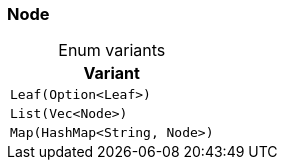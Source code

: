 [#_enum_Node]
=== Node

[caption=""]
.Enum variants
// tag::enum_constants[]
[cols=""]
[options="header"]
|===
|Variant
a| `Leaf(Option<Leaf>)`
a| `List(Vec<Node>)`
a| `Map(HashMap<String, Node>)`
|===
// end::enum_constants[]

